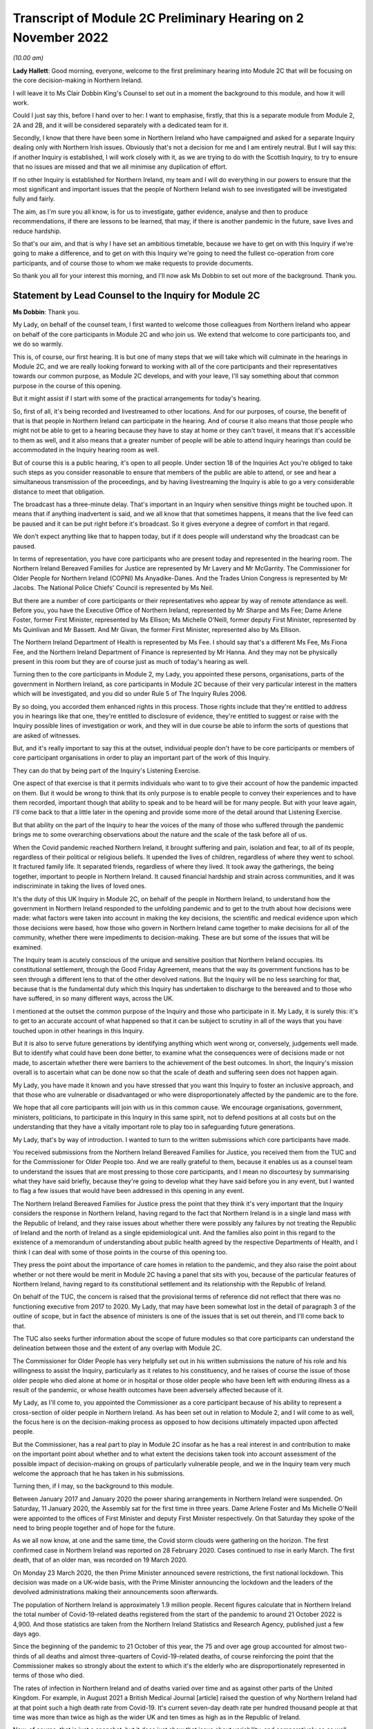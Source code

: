 Transcript of Module 2C Preliminary Hearing on 2 November 2022
==============================================================

*(10.00 am)*

**Lady Hallett**: Good morning, everyone, welcome to the first preliminary hearing into Module 2C that will be focusing on the core decision-making in Northern Ireland.

I will leave it to Ms Clair Dobbin King's Counsel to set out in a moment the background to this module, and how it will work.

Could I just say this, before I hand over to her: I want to emphasise, firstly, that this is a separate module from Module 2, 2A and 2B, and it will be considered separately with a dedicated team for it.

Secondly, I know that there have been some in Northern Ireland who have campaigned and asked for a separate Inquiry dealing only with Northern Irish issues. Obviously that's not a decision for me and I am entirely neutral. But I will say this: if another Inquiry is established, I will work closely with it, as we are trying to do with the Scottish Inquiry, to try to ensure that no issues are missed and that we all minimise any duplication of effort.

If no other Inquiry is established for Northern Ireland, my team and I will do everything in our powers to ensure that the most significant and important issues that the people of Northern Ireland wish to see investigated will be investigated fully and fairly.

The aim, as I'm sure you all know, is for us to investigate, gather evidence, analyse and then to produce recommendations, if there are lessons to be learned, that may, if there is another pandemic in the future, save lives and reduce hardship.

So that's our aim, and that is why I have set an ambitious timetable, because we have to get on with this Inquiry if we're going to make a difference, and to get on with this Inquiry we're going to need the fullest co-operation from core participants, and of course those to whom we make requests to provide documents.

So thank you all for your interest this morning, and I'll now ask Ms Dobbin to set out more of the background. Thank you.

Statement by Lead Counsel to the Inquiry for Module 2C
------------------------------------------------------

**Ms Dobbin**: Thank you.

My Lady, on behalf of the counsel team, I first wanted to welcome those colleagues from Northern Ireland who appear on behalf of the core participants in Module 2C and who join us. We extend that welcome to core participants too, and we do so warmly.

This is, of course, our first hearing. It is but one of many steps that we will take which will culminate in the hearings in Module 2C, and we are really looking forward to working with all of the core participants and their representatives towards our common purpose, as Module 2C develops, and with your leave, I'll say something about that common purpose in the course of this opening.

But it might assist if I start with some of the practical arrangements for today's hearing.

So, first of all, it's being recorded and livestreamed to other locations. And for our purposes, of course, the benefit of that is that people in Northern Ireland can participate in the hearing. And of course it also means that those people who might not be able to get to a hearing because they have to stay at home or they can't travel, it means that it's accessible to them as well, and it also means that a greater number of people will be able to attend Inquiry hearings than could be accommodated in the Inquiry hearing room as well.

But of course this is a public hearing, it's open to all people. Under section 18 of the Inquiries Act you're obliged to take such steps as you consider reasonable to ensure that members of the public are able to attend, or see and hear a simultaneous transmission of the proceedings, and by having livestreaming the Inquiry is able to go a very considerable distance to meet that obligation.

The broadcast has a three-minute delay. That's important in an Inquiry when sensitive things might be touched upon. It means that if anything inadvertent is said, and we all know that that sometimes happens, it means that the live feed can be paused and it can be put right before it's broadcast. So it gives everyone a degree of comfort in that regard.

We don't expect anything like that to happen today, but if it does people will understand why the broadcast can be paused.

In terms of representation, you have core participants who are present today and represented in the hearing room. The Northern Ireland Bereaved Families for Justice are represented by Mr Lavery and Mr McGarrity. The Commissioner for Older People for Northern Ireland (COPNI) Ms Anyadike-Danes. And the Trades Union Congress is represented by Mr Jacobs. The National Police Chiefs' Council is represented by Ms Neil.

But there are a number of core participants or their representatives who appear by way of remote attendance as well. Before you, you have the Executive Office of Northern Ireland, represented by Mr Sharpe and Ms Fee; Dame Arlene Foster, former First Minister, represented by Ms Ellison; Ms Michelle O’Neill, former deputy First Minister, represented by Ms Quinlivan and Mr Bassett. And Mr Givan, the former First Minister, represented also by Ms Ellison.

The Northern Ireland Department of Health is represented by Ms Fee. I should say that's a different Ms Fee, Ms Fiona Fee, and the Northern Ireland Department of Finance is represented by Mr Hanna. And they may not be physically present in this room but they are of course just as much of today's hearing as well.

Turning then to the core participants in Module 2, my Lady, you appointed these persons, organisations, parts of the government in Northern Ireland, as core participants in Module 2C because of their very particular interest in the matters which will be investigated, and you did so under Rule 5 of The Inquiry Rules 2006.

By so doing, you accorded them enhanced rights in this process. Those rights include that they're entitled to address you in hearings like that one, they're entitled to disclosure of evidence, they're entitled to suggest or raise with the Inquiry possible lines of investigation or work, and they will in due course be able to inform the sorts of questions that are asked of witnesses.

But, and it's really important to say this at the outset, individual people don't have to be core participants or members of core participant organisations in order to play an important part of the work of this Inquiry.

They can do that by being part of the Inquiry's Listening Exercise.

One aspect of that exercise is that it permits individuals who want to to give their account of how the pandemic impacted on them. But it would be wrong to think that its only purpose is to enable people to convey their experiences and to have them recorded, important though that ability to speak and to be heard will be for many people. But with your leave again, I'll come back to that a little later in the opening and provide some more of the detail around that Listening Exercise.

But that ability on the part of the Inquiry to hear the voices of the many of those who suffered through the pandemic brings me to some overarching observations about the nature and the scale of the task before all of us.

When the Covid pandemic reached Northern Ireland, it brought suffering and pain, isolation and fear, to all of its people, regardless of their political or religious beliefs. It upended the lives of children, regardless of where they went to school. It fractured family life. It separated friends, regardless of where they lived. It took away the gatherings, the being together, important to people in Northern Ireland. It caused financial hardship and strain across communities, and it was indiscriminate in taking the lives of loved ones.

It's the duty of this UK Inquiry in Module 2C, on behalf of the people in Northern Ireland, to understand how the government in Northern Ireland responded to the unfolding pandemic and to get to the truth about how decisions were made: what factors were taken into account in making the key decisions, the scientific and medical evidence upon which those decisions were based, how those who govern in Northern Ireland came together to make decisions for all of the community, whether there were impediments to decision-making. These are but some of the issues that will be examined.

The Inquiry team is acutely conscious of the unique and sensitive position that Northern Ireland occupies. Its constitutional settlement, through the Good Friday Agreement, means that the way its government functions has to be seen through a different lens to that of the other devolved nations. But the Inquiry will be no less searching for that, because that is the fundamental duty which this Inquiry has undertaken to discharge to the bereaved and to those who have suffered, in so many different ways, across the UK.

I mentioned at the outset the common purpose of the Inquiry and those who participate in it. My Lady, it is surely this: it's to get to an accurate account of what happened so that it can be subject to scrutiny in all of the ways that you have touched upon in other hearings in this Inquiry.

But it is also to serve future generations by identifying anything which went wrong or, conversely, judgements well made. But to identify what could have been done better, to examine what the consequences were of decisions made or not made, to ascertain whether there were barriers to the achievement of the best outcomes. In short, the Inquiry's mission overall is to ascertain what can be done now so that the scale of death and suffering seen does not happen again.

My Lady, you have made it known and you have stressed that you want this Inquiry to foster an inclusive approach, and that those who are vulnerable or disadvantaged or who were disproportionately affected by the pandemic are to the fore.

We hope that all core participants will join with us in this common cause. We encourage organisations, government, ministers, politicians, to participate in this Inquiry in this same spirit, not to defend positions at all costs but on the understanding that they have a vitally important role to play too in safeguarding future generations.

My Lady, that's by way of introduction. I wanted to turn to the written submissions which core participants have made.

You received submissions from the Northern Ireland Bereaved Families for Justice, you received them from the TUC and for the Commissioner for Older People too. And we are really grateful to them, because it enables us as a counsel team to understand the issues that are most pressing to those core participants, and I mean no discourtesy by summarising what they have said briefly, because they're going to develop what they have said before you in any event, but I wanted to flag a few issues that would have been addressed in this opening in any event.

The Northern Ireland Bereaved Families for Justice press the point that they think it's very important that the Inquiry considers the response in Northern Ireland, having regard to the fact that Northern Ireland is in a single land mass with the Republic of Ireland, and they raise issues about whether there were possibly any failures by not treating the Republic of Ireland and the north of Ireland as a single epidemiological unit. And the families also point in this regard to the existence of a memorandum of understanding about public health agreed by the respective Departments of Health, and I think I can deal with some of those points in the course of this opening too.

They press the point about the importance of care homes in relation to the pandemic, and they also raise the point about whether or not there would be merit in Module 2C having a panel that sits with you, because of the particular features of Northern Ireland, having regard to its constitutional settlement and its relationship with the Republic of Ireland.

On behalf of the TUC, the concern is raised that the provisional terms of reference did not reflect that there was no functioning executive from 2017 to 2020. My Lady, that may have been somewhat lost in the detail of paragraph 3 of the outline of scope, but in fact the absence of ministers is one of the issues that is set out therein, and I'll come back to that.

The TUC also seeks further information about the scope of future modules so that core participants can understand the delineation between those and the extent of any overlap with Module 2C.

The Commissioner for Older People has very helpfully set out in his written submissions the nature of his role and his willingness to assist the Inquiry, particularly as it relates to his constituency, and he raises of course the issue of those older people who died alone at home or in hospital or those older people who have been left with enduring illness as a result of the pandemic, or whose health outcomes have been adversely affected because of it.

My Lady, as I'll come to, you appointed the Commissioner as a core participant because of his ability to represent a cross-section of older people in Northern Ireland. As has been set out in relation to Module 2, and I will come to as well, the focus here is on the decision-making process as opposed to how decisions ultimately impacted upon affected people.

But the Commissioner, has a real part to play in Module 2C insofar as he has a real interest in and contribution to make on the important point about whether and to what extent the decisions taken took into account assessment of the possible impact of decision-making on groups of particularly vulnerable people, and we in the Inquiry team very much welcome the approach that he has taken in his submissions.

Turning then, if I may, so the background to this module.

Between January 2017 and January 2020 the power sharing arrangements in Northern Ireland were suspended. On Saturday, 11 January 2020, the Assembly sat for the first time in three years. Dame Arlene Foster and Ms Michelle O'Neill were appointed to the offices of First Minister and deputy First Minister respectively. On that Saturday they spoke of the need to bring people together and of hope for the future.

As we all now know, at one and the same time, the Covid storm clouds were gathering on the horizon. The first confirmed case in Northern Ireland was reported on 28 February 2020. Cases continued to rise in early March. The first death, that of an older man, was recorded on 19 March 2020.

On Monday 23 March 2020, the then Prime Minister announced severe restrictions, the first national lockdown. This decision was made on a UK-wide basis, with the Prime Minister announcing the lockdown and the leaders of the devolved administrations making their announcements soon afterwards.

The population of Northern Ireland is approximately 1.9 million people. Recent figures calculate that in Northern Ireland the total number of Covid-19-related deaths registered from the start of the pandemic to around 21 October 2022 is 4,900. And those statistics are taken from the Northern Ireland Statistics and Research Agency, published just a few days ago.

Since the beginning of the pandemic to 21 October of this year, the 75 and over age group accounted for almost two-thirds of all deaths and almost three-quarters of Covid-19-related deaths, of course reinforcing the point that the Commissioner makes so strongly about the extent to which it's the elderly who are disproportionately represented in terms of those who died.

The rates of infection in Northern Ireland and of deaths varied over time and as against other parts of the United Kingdom. For example, in August 2021 a British Medical Journal [article] raised the question of why Northern Ireland had at that point such a high death rate from Covid-19. It's current seven-day death rate per hundred thousand people at that time was more than twice as high as the wider UK and ten times as high as in the Republic of Ireland.

Now, of course, that is just a snapshot, but it does just show that issue about variability, and comparatively so as well. But, my Lady, each death, each case of serious illness will have devastated those affected. And for those who lost a loved one, as we all now know, that loss will be or will have been compounded by the absence of family and friends, the comfort that all of us expect to have in those times of bereavement.

The impact of the pandemic was surely felt by almost every person in Northern Ireland, but some more than others. It's well understood that the pandemic placed health and social care services and systems under the most enormous pressure. Frontline staff of those services and those offering other vital services like transport or supermarket work exposed themselves to daily risk. Swathes of the economy were affected and impacted. Individuals lost employment, their business or job security.

But for many other people, my Lady, the cost was a hidden one. It meant living in housing that was poor, or unsuitable, or overcrowded. For some, there was no escape from violence or abuse at home. There was no or little respite for those families who cared for other family members within their home, or for those families with children with particular needs.

For other people, there was a cost to their mental health. For other people, illnesses have gone undiagnosed or untreated, and those delays cannot now be undone, or could not be undone.

There are other issues as to the impact on those with existing health conditions or those children whose education was interrupted for such a long time and whether that will impact on their potential into adulthood. And a further related issue which is pressing in Northern Ireland is the impact that the pandemic had on its fragile health system.

But coming back to Module 2C, my Lady, what this human cost points to is the need for rigorous investigation of the decision-making process at the outset. In Module 2C that investigative gaze is necessarily on how the most senior levels of government reacted to the pandemic and the decisions which they made, but particularly in respect of non-pharmaceutical interventions.

I'm sure that those interventions are imprinted on all of us, but of course they included those things like the lockdowns, the local restrictions, the working from home, the social distancing.

What will be investigated in Module 2C are those matters that fall within the Inquiry's terms of reference and the provisional outline of scope document for Module 2C.

There may be those people in Northern Ireland who are unaware that there was a consultation process that informed both of these. As has been set out in the Module 1 hearing, after you were appointed and draft terms of reference had been formulated, you wrote an open letter to the public in which you announced that there would be a public consultation process on the draft terms of reference. And that was specifically so that you could take into account those issues which were pressing and of concern to the public.

You consulted widely across all four nations, and in March 2022 you visited Northern Ireland and you spoke to bereaved families there. And again, that was so that you could understand the issues in Northern Ireland which were most pressing and important to them.

In all, that process generated over 20,000 responses across the United Kingdom. A comprehensive independent report was produced which encapsulated the views expressed and the key themes that were produced as well. That, in turn, led you to revise the terms of reference in important ways, and those revisions were accepted by the then Prime Minister.

The Inquiry was formally opened on 21 July 2022, and it was at that point that you announced that it would proceed on a modular basis which would be announced and opened in sequence.

Module 2C is, as you say, quite separate to Module 2, but it is also integral to it as well. The provisional outline of scope for Module 2 was published on 31 August of this year, and it's going to examine the core political and administrative governance and decision-making in the United Kingdom concerning high level response to the pandemic from January 2020, and it's going to pay particular scrutiny to the decisions that were taken by the Prime Minister and the Cabinet, as advised by the civil service, senior political, scientific and medical advisers and Cabinet subcommittees.

So Module 2C is the analogue to that in Northern Ireland, and, as I've already said, it will focus on the decision-making by the government, including the First Minister, the deputy First Minister, and other ministers during this period.

To that end, Module 2C was also opened on 31 August, alongside the counterpart modules in Wales and Scotland as well, and its provisional scope was published on the same day.

So, like all of those parts of the Inquiry which fall under the umbrella of Module 2, it will be intensely focused on the decision-making by the government in response to the pandemic, so between the early stages of the pandemic in January 2020 until the Covid restrictions were lifted in March 2022.

Its outline of scope is necessarily provisional, because Module 2C must, like its counterparts, be agile and capable of responding as the issues are revealed in terms of disclosure and evidence.

It's inevitable that this will include consideration of the consequences of not having power sharing arrangements right up until the emergence of Covid and the response that that absence had on the response to the pandemic.

It seems to us, my Lady, that there are a series of really practical questions that that gives rise to. But standing back from that, the main question appears to be what impact it had on those who picked up the reins of power in January 2020 and who were not just beginning to run government again in Northern Ireland and all that that entails, but who were thrust headlong into dealing with a rapidly unfolding pandemic.

What was the legacy of the absence of power sharing arrangements on the institutions of government, on civil servants, on the health service? How did that shape the response by the government to the pandemic?

That means, naturally, that there's going to be a focus on those politicians who held the highest offices in this module: the First Minister and the deputy First Minister. We do understand their relationship with the Executive Committee and the role of the Executive Committee in decision-making in Northern Ireland.

But the First Minister and the deputy First Minister do have a distinct position in the constitutional arrangements in Northern Ireland, and it was for that reason that you appointed them core participants in their own right. And between them they should be able to speak to the decisions that were made in the Executive in terms of those key decisions that will be subject to scrutiny.

But again, my Lady, standing back and pulling the lens out, as it were, I anticipate that what you may also want to scrutinise, given the unique power sharing arrangements in Northern Ireland, is whether and to what extent politicians pulled together for the good of all people and to what effect.

Like all of the devolved nations, Module 2C will also seek to understand the relationship between the government in Northern Ireland and the United Kingdom Government as well in that decision-making process, whether and how that relationship impacted upon the decisions which the government in Northern Ireland made. And that will include examination of the information, the advice, the expertise provided by the UK Government and other relevant international and national bodies as well. But I suppose, in summary: what was the nature of the relationship, the dialogue, the communication, between the United Kingdom Government and the devolved nations? And did that relationship work in Northern Ireland so as to produce the best outcomes for people?

Northern Ireland is quite distinct from Scotland and Wales in terms of its history, its geography, its constitutional arrangements. It shares a border, of course, with the Republic of Ireland and that adds a different dimension again, as compared to the other devolved nations. As set out in the provisional scope document, the Inquiry will also consider the extent to which decisions were informed by the response of the government in the Republic of Ireland as well.

But I thought it would help at least if I said or indicated that we are aware of the matters that the bereaved families have raised as well about the issue of Northern Ireland being an epidemiological unit with the Republic of Ireland, and we're aware of the memorandum of understanding as well, and we have sought to ask relevant bodies about that in the Rule 9s as well.

A good example of that, for example, is the public health authority in Northern Ireland. We have asked that body a series of questions about their interactions with counterparts in the Republic of Ireland or about co-operation in the Republic of Ireland. So we are aware of that.

Just turning to the really significant decisions that the investigation will focus on, Module 2C will consider the timeliness of the interventions, whether there were viable alternatives, whether different decisions might have produced different outcomes.

We hope to investigate what the driving forces of the decision-making were. Put another way, were there overarching principles which informed how government approached the decisions it had to make or which guided decision-making? Did politicians have consistent objectives that they sought to meet when they were making decisions? Did they have ethical frameworks within which they ought to make those decisions as well? Those are all the sorts of things we hope will be encompassed in the investigation.

Also, to what extent was it possible to reliably foresee or measure the consequences of the decisions that were taken? Not just in terms of the spread of the pandemic as well but all of the other ways that they affected society as well. Were there steps that could have been taken to mitigate those other potential consequences?

Of course, implicit in all of those questions is understanding the extent to which there was assessment of the impact that the decisions would have on existing inequalities.

Being clinically vulnerable is one potential area of inequality, and perhaps it's the one that comes most to mind when we consider Covid, but we know that there are many other people who have been disproportionately affected, and we've touched on some of those already: the people on frontline services, the disabled, the elderly, children, those with chronic health needs, and members of ethnic minority communities. In common with the other Modules 2 and 2A and 2B, we will also seek to ascertain the extent to which the different groups of people who stood to suffer particular disadvantage because of the pandemic were identified as part of the decision-making process, and the degree to which this was factored into that important decision-making.

And of course, as I've already said, that's the very reason why you have appointed representative bodies as core participants in Module 2C, but we will also be seeking witness statements and evidence from other statutory bodies who have important roles in relation to people with protected characteristics, and I will return to that.

My Lady, the four nations were not in lock-step with each other in terms of the measures which they took to tackle the pandemic, and that's not to suggest that they should have been, but there are issues about why there was divergence, whether the taking of divergent approaches mattered, and again, whether or not that impacted on the overall effectiveness of the response to the pandemic.

It's also clear that the pandemic put those experts -- and by this we broadly mean those with scientific, statistical and medical expertise -- under great pressure to produce data and advice at pace and to make that comprehensible to civil servants, advisers and politicians who would go on to use it to inform their decision-making. And again in Module 2C we wish to investigate that further and understand the extent to which those charged with the high-level decision-making were able to assimilate and understand the science of responding to the pandemic as well.

Module 2C will also consider the wider issues around health messaging. Were there issues particular to Northern Ireland that the health communications needed to tackle? Were the communications as effective as they could have been? Were there any factors which impacted upon public confidence in the steps the government was asking the public to take in response to the pandemic?

My Lady, these are some of the provisional matters which Module 2C anticipates will be investigated and that we have begun the process of sending Rule 9 letters out in respect of.

My Lady, in terms of the future course of the Inquiry, one of the issues which has been raised is how the Inquiry will develop and what part Northern Ireland will play as the Inquiry does develop. In Module 2, because the focus is on those crucial, very high-level decisions, it was clear that the devolved nations need to have these sub-modules, but the ambit of later modules and how the interests of the devolved nations will be represented in those as the Inquiry progresses is a matter which is under consideration.

You indicated in July 2022 that one further module would be Module 3, and that that would examine the impact of Covid on healthcare systems generally and on patients, hospital and other healthcare workers and staff. More detail was set out about that on Monday in the hearing in Module 2. I wasn't going to repeat everything that was said about that on Monday, but I think it's important to say that Module 3 will include consideration of the impact of the pandemic on healthcare systems in England, Wales, Scotland and Northern Ireland, and that this will include issues such as the capacity of healthcare systems to respond to the pandemic and how they evolved, healthcare-related inequalities, core decision-making within the healthcare systems. And other matters that you have directed will be inquired into include staffing levels, critical care capacity, palliative care, the issue about Do Not Attempt Cardiopulmonary Resuscitation instructions, those really important issues that arise in connection to healthcare. I thought it was important to say something about that and to indicate the level of detail with which those issues will be considered.

As regards later modules, you have indicated broadly that they will cover both system issues and impact issues across the United Kingdom, and that this will include issues like: vaccines, therapeutics and antiviral treatment across the UK; the care sector; government procurement and PPE; testing and tracing; government business and financial responses across the UK, and impact on business sectors; health inequalities and the impact of Covid-19; education and children and young people; the impact on public services and public sectors; and issues like hospitality, retail, sport and culture.

My Lady, it may be that different modules take different approaches dependent on their subject matters, because there is an inherent flexibility to the modular system. But the Inquiry would wish to make clear that those issues significant to Northern Ireland will be considered with rigour as the Inquiry develops.

May I say a brief word about the Rule 9 requests that we have made.

The Inquiry started its work on 21 July and, like all public inquiries, a very good deal went on to get the Inquiry set up and instituted, and that included getting Module 2C started.

The work has included the sending of the initial really important Rule 9 letters to organisations who are significant because the disclosure that we seek from them will be fundamental to our work, and it's likely that the disclosure we get from them will inform the further Rule 9 disclosure requests that we make.

Those initial requests have been sent to the Northern Ireland Executive, the Department for Health, the Northern Ireland Office and the Public Health Agency.

That process of issuing Rule 9 letters is ongoing and iterative. It's expected that within the next few weeks those requests will also be sent out to the government departments in Northern Ireland, the Office of Northern Ireland's Chief Medical Officer, statutory bodies responsible for safeguarding and promoting the rights and interests of vulnerable people as well.

I just wanted to say, though, that the Rule 9 letter to the Executive Office is of obvious import. It's a critical one. Aside that it seeks a corporate statement about the processes by which decisions were made by the government in Northern Ireland, it also seeks extensive disclosure. And the type of disclosure sought, and I emphasise this is just to indicate some of the things that have been sought, is extensive.

So what we've asked for are things like the key policy and guidance documents, position papers, policy advice, any framework agreements which were entered into that relate to the issues that have been asked about, a chronological list of key meetings, so meetings at which significant decisions were made or discussed. For those sorts of meetings, the agendas, submissions to ministers, briefing notes, pre-reading, actions, action trackers.

That's just, again, a snapshot but it's important to, I think, make clear the detailed sort of material that we are seeking from the Executive Office. Because what we ultimately want to get is the record of how the key decisions were made and what underpinned the decisions. So we expect to receive a record of the discussions which led to the decisions and, as I've said, the underlying material. And we hope that once we have that that will obviously -- and the disclosure from the other key organisations -- that will be the spine of our disclosure and provide us with that ability then to go to other people, other organisations, on the basis of what we know to ask for that more detailed disclosure or that ability to ask very specific things of people that we know that they must know about.

A team of solicitors, barristers and paralegals is ready and waiting to review the material that we receive for relevance.

An issue that has been raised over the course of the past couple of days, and indeed in relation to Module 1, and you gave a ruling about it, is the disclosure of Rule 9 requests. The submission which has been made to you by the Inquiry teams is that the disclosure of Rule 9 requests is not required by the Rules, nor established by past practice, and that given that almost all of the Rule 9 requests will be superseded by and built upon further iterative requests from the Inquiry, disclosure of the Rule 9 requests would of itself not serve any particular purpose, because they would be bound to be built upon in any event. And of course core participants will get to see the relevant material which that generates as well.

But what you indicated in the ruling in Module 1, and it was referred to in the hearing in Module 2, is that the Inquiry is also undertaking to provide an update as well, I think it's a monthly update, as to disclosure and where it has reached in each of the sub-modules as well.

Turning then to disclosure to core participants.

My Lady, public inquiries, like other investigative bodies, are a bit like funnels. That's the analogy that's often drawn. By their Rule 9 requests they seek a variety of material which is likely to be relevant or may be relevant, and upon inspection it may not be or it may lead the Inquiry down a different investigative route to a more relevant document or piece of evidence.

The point is that by a process of assessment for relevance, the Inquiry is able to refine that which it ultimately provides to core participants.

In an Inquiry like this, there is an obvious need for balance. The number of potentially relevant documents held by core participants or organisations across the UK is vast. Reference was made on Monday to that maximum public law that too much disclosure can be as damaging as too little, and I was reminded of something that Lord Justice Singh, who has given lots of important judgments on disclosure, said in the well known case of Hoareau, he warned against parties off-loading -- those are his words, not mine -- a "huge amount" of disclosure on another party and asking them "to find the 'needle in the haystack'". And what he emphasised was the importance of parties assisting the court in order to get to the key issues.

Lord Justice Singh's concern can apply equally to public inquiries. Too much disclosure can be derailing. It can obscure that which is really important. And as contemplated by Lord Justice Singh, critical documents are much harder to find in a morass of marginally relevant or irrelevant documents.

So in Module 2C we will strive to get that balance right by our iterative process, not by making requests of core participants which amount in reality to just asking them for everything or almost everything or which excuse them from exercising critical judgement or assessment as to what's been asked for.

We've started by asking for the materials relevant to the making of key decisions but we will fan out from there and we will make further iterative requests from disclosure, and that will build upon what has already been received and it will go to the issues that the Inquiry considers of particular relevance.

But it's really important to say that those persons and organisations who have been asked for disclosure can really play a part in that, and we have reiterated the point to them that we do expect them to engage in the process in the spirit of co-operation.

We have indicated that organisations should be candid where questions have been asked of them intended to elicit information about difficulties which they encountered or where systems didn't work as effectively as they might have done in response to the pandemic. And material providers have been asked and will be asked to bear that in mind in terms of their approach to requests for information and disclosure, and to work with us to ensure that the Inquiry has access to all materials of relevance and not just those that we have asked for.

We're really grateful for the positive engagement and the willingness to assist that has thus far been pledged, but we do, on behalf of the Inquiry, need to make it quite clear that the Inquiry will be robust in its approach to disclosure requests and it does expect full co-operation from all those who hold relevant material.

My Lady, you also ultimately have the power to compel disclosure as well under section 21 of the Inquiries Act. We haven't asked you to exercise that power yet, but we won't hesitate to do so if we think that there is any holder of relevant materials who needs to be compelled.

So these are some of the steps that will be taken in relation to disclosure: first, as has been indicated by the Inquiry, disclosure updates will be provided so as to report on progress which has been made in obtaining relevant documents. Every core participant will receive the same documents in their module.

We will provide all documents that the Inquiry has received, subject to three things: first, a relevance review so that only relevant documents are provided; a de-duplication exercise; and then redactions, but in accordance with the redactions protocol. For example, that most obviously applies where, for example, there's personal information about people or by the making of any restriction order by you, my Lady.

Disclosure will take place in substantial tranches, it's not going to be piecemeal, and the system that will be used for its management is Relativity.

My Lady, I said that I would return to the Listening Exercise. I hope that's a convenient point to do so.

It's the process by which the experiences of bereaved families and others who have suffered because of the pandemic can be provided to the Inquiry and listened to or read, then analysed and summarised and provided to the Inquiry teams and to core participants for use in public hearings.

As has already been stated in respect of Module 2, this isn't analysis or summary of statistics or data, but rather of experience. By this means, the Inquiry will be able to hear the voices of the people of the UK and to reflect upon their experiences, but also to incorporate -- and this is important -- those accounts into its work. So the summaries of the accounts given by people and the accompanying analysis of those accounts will be fed into the public hearings as written evidence.

The Listening Exercise gives opportunity to contribute to the work of the Inquiry but in a way that requires no formality nor any need to attend a hearing, and it's open to all of those people whose lives have been affected across the spectrum of human experience. And of course no one person's experience or loss will be the same as another's, and the Listening Exercise enables this Inquiry to capture that full breadth of human experience across the United Kingdom, but including from those people who would never otherwise come forward or whose voices would never be heard in the setting of a formal public inquiry. It allows people to come forward and say what happened to them in circumstances where they otherwise might not. And we really hope that people in Northern Ireland will contribute to the work of the Listening Exercise.

So it will support the Inquiry's legal process, but -- people need not be worried -- it's not a legal process in and of itself, and the experiences which people share will not be filed in the hearings by way of direct evidence or as individual testimony. Their accounts will be anonymised.

The plans for the Listening Exercise have been set out in a note from the Solicitor to the Inquiry which is available on the Inquiry website, but, as was set out in the hearing in Module 2, piloting of different approaches to the Listening Exercise is going to start shortly. Obviously the piloting is important because the architecture of the Listening Exercise has to be just right.

In November there's going to be a pilot of an online platform whereby people will be invited to share their experiences via the Listening Exercise website. And then later, in the winter and into the spring, a pilot in-person and online process will start with group sessions, and over time those trials will increase in scales until the Listening Exercise is running at full capacity next year.

My Lady, may I touch upon the issue of expert witnesses.

The Inquiry has provisionally identified a number of specialist areas in relation to which lay and expert witnesses may give evidence in Module 2, and in broad terms the specialist areas that Module 2 has identified may include the following: public policy and governance, systems for measuring and the estimation of infections and deaths and the registration of deaths, statistical methods in infectious disease epidemiology and the modelling, government and public communications, and behavioural science. That's just a summary.

We on behalf of Module 2C will consider whether issues relevant to Northern Ireland could be captured by the same experts, but will also consider any areas of specialism that it might have specific Northern Irish expertise on for Module 2C. And I think as has already been said, in the event that experts are instructed, for example, letters of instruction setting out the parameters of their work and the questions that they will be asked will be prepared. The questions that experts are asked to address will be made available to core participants in advance of any report being finalised, and core participants will be provided with an opportunity to provide observations on them.

My Lady, again with your leave, I just wanted to end this opening on the issue of commemoration.

Because the scale of the loss which this Inquiry will consider is unprecedented, so too must it find different ways to acknowledge those who died. One of the purposes of commemoration is to remind core participants and the Inquiry of the people who are at the centre of its work, to bring them to mind, to remind everyone that behind all of the legal processes, the issues, the forensic points, there are people who were loved and who are missed, and who sight must not be lost of.

In this Inquiry, the scale of loss is so great and the experience of loss through Covid so wide, so proximate to all, that on behalf of the Inquiry team we wanted to reiterate that this loss of sight will not happen. Consideration of those who died, of the loss suffered by those who continue to live, will naturally permeate all aspects of the Inquiry's work, and of Module 2C's work.

The Inquiry is considering other ways to remember and to reflect upon those people who died. My Lady, I know that consideration is being given to perhaps a physical installation at a hearing centre which could be a static or mobile artwork or something more organic that grows over time, such as a book of commemoration or a video wall, and that you're also looking at how the Inquiry website can be used for commemoration.

But I know, and that you will want this to be emphasised, that you want the Inquiry to work with those representatives of those most affected to develop a fitting commemoration and that the Inquiry will notify effective groups of its developing thinking and involve them as appropriate in the coming weeks.

My Lady, just then in terms of future hearings.

It's anticipated that there will be a further preliminary hearing for Module 2C in the early part of 2023. The Module 2 hearing will take place in and around summer 2023, but the public hearing in Module 2C will take place in Northern Ireland in early 2024, and I think the provisional marking for it is about three weeks, and this will be kept under review. So I think it's important to say that there's a slightly different timetable then for Module 2C.

My Lady, those are the opening submissions on behalf of Module 2C. Is there anything that I can assist you with?

**Lady Hallett**: Not at this stage, thank you very much indeed, Ms Dobbin, it's been extremely helpful.

We shall take a break now and I will return at 11.15. Thank you.

*(11.00 am)*

*(A short break)*

*(11.15 am)*

Submissions on Behalf of Northern Ireland Covid-19 Bereaved Families for Justice by Mr Lavery
---------------------------------------------------------------------------------------------

**Lady Hallett**: Mr Lavery.

**Mr Lavery**: Good morning, my Lady.

**Lady Hallett**: Good morning, Mr Lavery.

**Mr Lavery**: As your Ladyship knows, at this stage the people I represent are the Northern Ireland Covid-19 Bereaved Families for Justice, and I have outlined before, but for the purposes of this, I'm just going to say very briefly who these people are.

First of all, they're a formidable group of people, headed by Martina Ferguson, who is here, and she is over at the Inquiry today, my Lady, and Brenda Doherty. And they're represented by myself and Conan Fegan, Malachy McGowan, and the team from PA Duffy, who are over here today as well, and represented that group at the Module 1 and Module 2 on which I've already addressed your Ladyship.

This is the first module dealing specifically with Northern Ireland but, as I said to your Ladyship in Module 1, we and the people I represent first met you at a Listening Exercise in the Europa Hotel in Belfast in March, and indicated to you at that previous preliminary hearing how much everybody was struck by the humanity you showed at that event and how moved you were, and everybody, by the accounts given, the personal accounts given of everybody there. It was a group of about 15 or 20 people. And how deeply impacted those people were by the -- not just the effect of the bereavement, but the impact that the restrictions had on their last moments with their loved ones, and saying goodbye to their loved ones, and those end of life decisions that they were forced to make in the most difficult and extreme circumstances, without any advice and with very little support.

I say that by way of opening, and we have addressed in the previous modules the issue of the Listening Exercise and how that might evolve and the process that the Inquiry is putting in place to deal with that, and what I wanted to share as well was, at that event in the Europa, how you shared with us the impact that hearing accounts like that had on you at that event and in previous inquiries in which you had been involved, deep personal impact.

I'm not going to go over how the Listening Exercise is to be carried out, but there is room, we think, still for a -- because of the scale of this module and the amount of people involved, that the Inquiry would at least keep under consideration some form of pen portrait exercise when the Inquiry sits in Northern Ireland, for instance, or at some stage. That would be very important to the people that I represent.

We welcome the other core participants that are here today as well, my Lady. The TUC are making an important contribution, have done in the other modules. And of course today we have the Commissioner for Older People of Northern Ireland.

We agree that it wouldn't be possible to set out -- it wouldn't be practically possible to set out in any detail all of the issues that will be addressed in the course of the Inquiry. And as Ms Dobbin said in her address to your Ladyship earlier on today, she did carefully and accurately summarise the thrust of our submissions about what should and might be -- should be the focus of Module 2C. We are encouraged. It's a mark, I think, of the role that the core participants can and will play that our submissions so far have been listened to and the response from Ms Dobbin today to those submissions is very much to be welcomed.

For instance, when she says that the focus -- that there will be a focus on those who held the highest offices in Northern Ireland, that the role of the central government she addressed your Ladyship upon earlier, and how does that fit between Module 2 and Module 2C, that central government's awareness of the unique situation of Northern Ireland, what kind of contingency there was for that, and what the response was.

I have addressed your Ladyship on the uniqueness of the situation in Northern Ireland, and Ms Dobbin referred in particular this morning to the -- which I know has been addressed by the TUC in their submissions -- the three-year hiatus up until January of 2020. But unfortunately what is an ongoing feature of Northern Ireland has been periods when there has been no Assembly, or no functioning Assembly, or the mandatory coalition arrangement that is government devolved in Northern Ireland under the Good Friday Agreement. It's uncontroversial to say at this stage, my Lady, during another period of no Assembly and no government, that there is a state of dysfunction in devolved government in Northern Ireland which central government ought to be aware of, as I say, ought to make contingency for, and be able to respond to.

I mention that when I say that our submissions are and have been addressed. I also say, my Lady, it's very important that we're here and that we make contact with the Inquiry team on a personal basis, and we want to offer our support and collaboration with the team, and so I'm highlighting these as features where we have raised issues and that they appear to have been addressed and considered by the team.

For instance again, and Ms Dobbin referred to this earlier, that the Rule 9 requests would be targeted at the issue of co-operation with the Republic of Ireland dealing with those matters that we dealt with in our written submissions.

Just touching on those submissions, my Lady, and I mentioned the unique features of Northern Ireland. Of course there's the dysfunctional devolved government, but two other prominent features are that we don't have an NHS as such, we have a universal healthcare arrangement where health is dealt with together with social care by the same bodies -- there are five separate bodies dealing with this -- and how they joined up, how their thinking was joined up, if it was at all. And of course the Inquiry will want to look at how far those senior politicians and decisions they made filtered all the way down to decisions that were made on the ground.

So that's the unique feature. But of course the island of Ireland as a single -- it's a word I struggle with, my Lady, your Ladyship referred to it -- juridical -- on Monday -- epidemiological unit.

Of course, that goes without saying when you think about it, but such is the nature and history, which again Ms Dobbin referred to, about Northern Ireland that it is sometimes forgotten.

The island of Ireland -- there is a reference to border controls and the extent to which decisions were informed by the response of the Government of the Republic of Ireland, and Ms Dobbin has indicated today that -- how that will be fleshed out and looked at, and that is to be welcomed.

So there's the epidemiological unit and then there's the memorandum of understanding that existed between Northern Ireland and the Republic of Ireland Health ministers.

It came as a surprise to us when we were looking at this, my Lady, that for the last 24 years there has been a single all-island institute for public health for the Republic of Ireland and Northern Ireland, which was set up under the Good Friday Agreement and is directly accountable to the Chief Medical Officers in Belfast and Dublin. This was looked at by SAGE in its report of 12 May 2020, and when they were looking at managing the risk of exporting and importing cases from countries with high risks of transmission, they identified a serious loophole where they said it will be perfectly possible for someone to fly from somewhere where the level of infection is extremely high, such as New York to Dublin, and then change planes to travel to London. For this and for other reasons related to the extent of movement across the Irish border, it makes much more sense either to treat the two main islands of Britain and Ireland as separate entities for human health purposes, as is already the case for animal health, or for the UK and Republic of Ireland to agree a common approach.

Again, I mentioned that, in Module 2, what connection was there between the governments in Dublin and London, and what impact the common travel area has on dealing with matters relating to the pandemic.

And that there were three issues identified by Dr Scally, who is Honorary Professor of Public Health at University of Bristol and president of the Epidemiology and Public Health section of the Royal Society of Medicine, and he said that there are three outstanding issues that require an urgent all-Ireland response. One was the investigation of the relatively high incidence of cases of coronavirus in the border counties of the south. And the second is the difficult issue of putting airport restrictions. The third is the nonsensical difference between the recommendation, under some circumstances, of 14 days' isolation in the south and seven days in the north. And he wrote further in February 2021 again identifying:

"... two missing components of successful zero Covid strategy in Ireland ... firstly, mandatory hotel quarantining for travellers arriving on the island and secondly, effective north-south co-operation."

Just to quote him briefly, my Lady, if I may:

"You cannot have this situation, which we know doesn't work, of voluntary self-isolation combined with a lack of co-operation north and south ... Government ministers in Dublin insist that it is impossible to cooperate with the North because of the DUP and we can't have an all-island strategy. In reality, it's a failure of the body politic, both north and south.

"Meanwhile, we have now far exceeded the number of deaths from 'the Troubles'. Don't tell me it's impossible for the administrations north and south to co-operate on this; that is stupid."

These difficulties again were highlighted by a study entitled "Obstacles to Public Health That Even Pandemics Cannot Overcome: The Politics of COVID-19 on the Island of Ireland". Again, just to quote briefly from that study:

"Public health narratives that frame the island of Ireland as a [single epidemiological unit] or for Covid-19 are seen to push NI one step closer to a united Ireland, and coming on foot of the Brexit trade deal between the UK and the EU, unionist concerns are at an all-time high. Ultimately, Brexit has further 'politicised and toxified the British-Irish political landscape' so much so that public health responses are automatically viewed as constitutional threats."

And they go on to say:

"... however, this study has demonstrated substantial public health policy alignment brought about through ongoing dialogue and cooperation between the health administrations in each jurisdiction. While this is cause for optimism, the outbreak of Covid-19 on the island of Ireland is a reminder that there are political obstacles to public health that even pandemics cannot overcome."

The idea that political decisions were made in Northern Ireland against the background of binary constitutional issues -- should we follow Dublin or London in the way that we approach a pandemic? -- and how much that featured is something that's important to look at in the Northern Irish context.

Then, my Lady, the second issue under this is this memorandum of understanding that was arrived at between Northern Ireland and the Republic of Ireland Health ministers, and this was formulated on 7 April 2020 where the memorandum of understanding committed the NI Executive and the Republic of Ireland Government to "coordination and cooperation" in response to Covid-19, with the active involvement of health administrations to protect as paramount "the lives and welfare of everyone on the island ... and no effort will be spared in that regard".

Again, Dr Scally commented on this and described it as a meaningless document:

"The language remains great and the sentiment is excellent, but I don't think anyone could point to anything that it has influenced for the better. There is no use in having this wonderful tool is no one is prepared to pick it up and use it."

And the failure to put that to proper use we say were choices or failures of political and administrative decision-makers, and which clearly had a deleterious impact upon the way the pandemic was managed.

Ms Dobbin has mentioned the issue of care homes, which we raised, and that that will be a central issue to be looked at. 30% of all deaths in Northern Ireland from the pandemic occurred in care homes.

The issue of Rule 9 requests, my Lady, has been dealt with, and we addressed you in previous submissions relating to that. I'm not going to dilate on that any further nor on the issue of disclosure to core participants.

We have suggested that there might be a role for expert panels as happened in at least two other Inquiries in Northern Ireland, the Inquiry into Urology Services, and the Neurology Inquiry in Northern Ireland, that is --

**Lady Hallett**: Sorry to interrupt, Mr Lavery. By that you mean expert panel advisers or panelists to sit with me as decision-makers?

**Mr Lavery**: Well, panel expert -- this is something that has -- it can be looked at either way. I mean, we have an open mind about this as well. But it's something -- first of all, panel members, and the identity of those, and whether or not there is going to be panel members for Northern Ireland, and whether they're going to be bespoke, with a particular knowledge of and interest in the issues that we're looking at and Republic of Ireland issues. But I'm certainly not suggesting that your role, my Lady, should be usurped in some way by a panel of experts, a panel working with your Ladyship in that regard, and who can advise and look at material --

**Lady Hallett**: I was only asking --

**Mr Lavery**: -- (overspeaking) -- not just on an individual basis.

**Lady Hallett**: Sorry to interrupt you. I was only asking because, as you know, to have decision-making panel members is a matter for the Prime Minister, not for me.

**Mr Lavery**: Yes.

**Lady Hallett**: But I certainly have been looking at, and as Ms Dobbin outlined, the idea of having panels of experts to advise the Inquiry is something I think is well worth exploring.

**Mr Lavery**: Yes.

**Lady Hallett**: So maybe we're saying the same thing.

**Mr Lavery**: It may well be, my Lady. But again, and I hope this will be an ongoing feature of the collaboration in this Inquiry, that it's something we've raised and that Ms Dobbin has indicated in her submissions today she is looking at, and your Ladyship as well, actively considering those issues which we raise and that we think highlights the role -- the important role that core participants can play in the Inquiry going forward.

So, my Lady, that is all that I wish to say at this stage, unless I can be of any further assistance.

**Lady Hallett**: No, I'm very grateful, Mr Lavery. I have expressed my gratitude to you before, but I will do it again, because this is an independent module. You were there, you know how moving an experience I found meeting the bereaved during the consultation exercise, and Belfast was a particularly moving visit. And I learnt at first-hand the -- bereavement is bad enough but bereavement during a time of pandemic is something very different, and very much worse. And I certainly was grateful for the bereaved who attended and explained, gave their accounts of what had happened to them.

As far as -- which leads into the pen portrait evidence question. I suspect there may be ways in which I can meet my duties and my aims and allay your concerns, so I promise you that is a matter that is still under consideration. It may not be what you would call pen portrait evidence, but there will be ways, I'm sure, in which we can make sure that each module has that human element. This is not just a question of calling decision-makers, but it has the human element. So I promise you I am still thinking about subjects of that kind.

And as far as the issues you raised about the relationship with the Republic of Ireland, they're very important issues, I am very conscious of them. And as you heard, Ms Dobbin and the team are also very conscious of them. And with your assistance and the assistance of other core participants, we will investigate them thoroughly.

So thank you again for your help and your offers of collaboration and co-operation. Thank you.

**Mr Lavery**: Thank you, my Lady.

**Lady Hallett**: Right. Is it Ms Anyadike-Danes?

Submissions on Behalf of the Commissioner for Older People for Northern Ireland by Ms Anyadike-danes
----------------------------------------------------------------------------------------------------

**Ms Anyadike-Danes**: I think it's still good morning, my Lady.

**Lady Hallett**: It is just.

**Ms Anyadike-Danes**: And it's very nearly that. It's Anyadike-Danes.

**Lady Hallett**: I'm so sorry! I did ask. I do apologise. As Mr Lavery has confirmed, I have been having a few problems with words.

**Ms Anyadike-Danes**: Well, firstly, by way of introduction, I appear for the Commissioner for Older People in Northern Ireland, and I'm here with my instructing solicitor, Aimee Miller, who is head of legal services for the Commissioner. And participating remotely is my junior, Bobbie-Leigh Herdman.

The first thing I want to do is to, on behalf of the Commissioner, thank you for granting him core participant status for this module.

He hopes that may not be the only one. But in any event, for now, to thank you for that. And also for permitting me to make these oral submissions on his behalf.

I want to really do two things with the opportunity that your Ladyship has given me. The first is to say something about the Commissioner's constituency, his role and his concerns. Partly because there are other people participating remotely or who will read about this hereafter who may not be aware of what that is, although I certainly hope all his constituencies are, but also because not everyone in the four jurisdictions has a Commissioner for Older People, and so it might be informative from that point of view.

So I want to say something about that, and his objective for participating in this Inquiry.

Then the other thing I want to do is really to pick up on some of the matters that we addressed in the written submissions, which were primarily directed to your legal team's note which, frankly, we found very helpful indeed, as did we find Ms Dobbin's address this morning.

So that's what I really want to do, and of course respond to anything that your Ladyship may ask of me.

So if I start with the Commissioner's constituency and role. As of March 2021, Northern Ireland had an over 60s older population of approximately 439,600. And that represents, at that time, some 23% of the total population of Northern Ireland. Northern Ireland has some 473 residential care homes catering for that population. There are residential care homes that cater for other populations of vulnerable people who may become relevant as your Ladyship moves forward in the terms of reference. But for that population, there is about 473. And that is catered for through about 11,400 care packages. And that does not include domiciliary care, so that's care packages just for those care homes. Nearly all of those care packages are commissioned from the private sector.

The disproportionate adverse impact of Covid-19 on that population is accepted readily by Northern Ireland's Minister for Health, and I'm sure your Ladyship has seen various iterations of these statistics, but what he said is that:

"The Covid-19 pandemic has had a huge impact on older people: 90% of Covid-19 deaths in the first wave of the pandemic were in people aged over 65. Around half of Covid-19 deaths in Northern Ireland occurred in a care home."

So that is actually a very stark perspective from which to view the work to be done in this module and the Commissioner's particular interest and involvement in it.

The Commissioner for Older People in Northern Ireland was established in accordance with the Commissioner for Older People Act (Northern Ireland) of 2011, and the principal aim of that legislation, which is enshrined in section 2, was to safeguard -- it's an important term in this context -- and promote the interests of older people in Northern Ireland. And he has mandatory duties in relation to delivering that.

The Commissioner represents the interests of potentially over 600,000 older people and their families in Northern Ireland, and this includes people experiencing a broad spectrum of personal circumstances. So he deals with those who live in their own homes, those who live at home but they are almost entirely reliant on domiciliary care, those who live in supported living or in residential care homes, as well as those who are in hospitals and hospices and those in prison establishments. It's a very, very broad spectrum of people. And the statistics and the lived experience would suggest that his constituents are and were uniquely vulnerable to experiencing long-term physical or mental health conditions, loneliness, and to feel more significant the physical impacts of being required to shield, quite apart from being very vulnerable to Covid-19 itself, arising out of perhaps their age or co-morbidities.

The Commissioner has sought to deliver particularly through the pandemic for that constituency in accordance with his mandatory duties, and some of those mandatory duties are particularly relevant to the work of not just this module but the work of the Inquiry more broadly than that.

So he is required to keep under review the adequacy and effectiveness of law and practice relating to the interests of older people and the adequacy and effectiveness of services provided for older people by relevant authorities. That's a very specific area, but he has to keep that under review.

As you're aware, my Lady, there is a significant difference between that law and practice in Northern Ireland and that of the other jurisdictions. In Northern Ireland the health and social care systems are integrated with both limbs being under the responsibility and control of the Department of Health. That might have brought very considerable benefits to dealing with something like a pandemic, particularly in relation to an older population, and one of the Commissioner's concerns over the preparation for, the response to, and the management of the pandemic is the extent to which Northern Ireland may actually have squandered the advantages that should have accrued from its integrated system. And that's an issue, when one is looking at decision-making, that we hope your Ladyship is going to bear in mind.

So, the Commissioner's publications demonstrate the depth of that knowledge, both his and that of his Office, prior to the pandemic, let alone that gained as policies were being formulated and regulations were being introduced.

So, for example, there is his 2014 report to the minister, "Changing the culture of care in Northern Ireland", and the 2015 report, "[Preparing] to care? Modernising Adult Social Care in Northern Ireland". Now, that particular report was based on research that was commissioned from the Queen's University Belfast, and its objectives were to identify gaps and issues surrounding the current, as it was then, legislative framework including the policy provision for adult social care in Northern Ireland.

And also to compare Northern Ireland with best practice in other jurisdictions including the Republic of Ireland, of which your Ladyship has heard quite a lot so far. And not only just to look at that in an academic sort of way and from the statistical material, but to make recommendations as to whether -- well, firstly, of course, and most basically, whether there was any need for any legislative reform at all. And if there was, to suggest what that might be, and how best to change the current framework in Northern Ireland to provide better support for outcomes for older people. And it also involved, interestingly, a stakeholder engagement element with a round table event to discuss outcomes and recommendations.

All of this highlighted the serious concerns over the provision of care to older people pre-pandemic. And that, to a degree, is part of what we understand your Ladyship will be considering in Module 1.

Then, the Commissioner must also promote an awareness of matters relating to the interests of older persons and the need to safeguard those interests. And that, perhaps -- the delivery of that mandatory requirement was very much to the fore during the pandemic as it developed.

And fundamental to that role was staying connected with his constituency. And he did that through a wide variety of ways, many of which are set out in our written submissions and I don't propose to go through them now.

But suffice it to say that from the earliest days of the pandemic, the Commissioner played a direct and significant role in relaying his concerns and those of the older people and their families to the decision-making bodies at the highest level, and regularly communicating updates from them back to the older population on key developments throughout the pandemic.

Now, Mr Lavery has talked about the engagement that you had in Northern Ireland, and the impact on you and others, I understand, in the room in hearing the raw description of the impact of what happened. Yes, it is very challenging to hear that. And in his direct engagement with his constituency, that is what the Commissioner and his office heard day in, day out throughout the pandemic. And that, actually, when one looks for what is the impetus of something, that is what provided the impetus for him to be relaying what he could see, as far as he was concerned, were some of the issues up to those who had the ability to make decisions and formulate policy, and to try and explain to them what was being formulated and how it was intended that would help them.

That's not an easy thing to do for the length of time the pandemic existed.

And it still happens, because there are still those who are literally burdened by the outcome of what happened, and that he is charged to deal with them and to continue to represent their interests in whatever way it is that the decision-making bodies can seek to, if not address them, certainly try and explain how it happened.

Additionally, the Commissioner took part in weekly meetings of the Older People UK Network during the pandemic. Now, that's important, because your Ladyship has heard and also recognised the differences between what was happening in the four jurisdictions, and I think Ms Dobbin made reference to the extent to which they were not in lock-step, I think was her expression. One of the issues is to look at: and what difference did it make that they weren't in lock-step? And, for that matter: what difference might it have made if they were in lock-step?

Well, the extent to which they weren't in lock-step was something that became very much apparent to the Commissioner as he participated with others in the Older People UK Network, because that provided a forum for representatives of statutory and charitable organisations from all four nations of the UK to share information, co-ordinate public comment, and actually try to keep track of the frequently changing regulations in each region and to see to what extent any of that, if it was different to what was happening in their particular jurisdiction, might be helpful. And that was again something that could be taken back and fed up to the decision-making bodies.

The Commissioner, of course, continues to engage, as I have indicated, with his constituents on a daily basis, and he hopes that makes him particularly well placed to reflect their views to your Ladyship in this part of the Inquiry and also their concerns.

So, coming now to the Commissioner's concerns and objectives, the Commissioner, in pursuance of his statutory duties, is required to advise the Secretary of State, the Executive Committee of the Assembly, and the relevant authority on matters concerning the interests of older persons, either when he gets a specific request or just when he considers it appropriate to do so. And in service of this duty, the Commissioner took an extremely proactive role during the pandemic. He was publicly calling for universal testing in care homes from as early as 23 April 2020. In fact, his first publication at all went out on throughout the pandemic he actively participated in and made recommendations at frequent pandemic response meetings with the Department of Health, Public Health Agency and the RQIA (the Regulation & Quality Improvement Authority), and on 4 June of 2020 he and his senior team, by invitation, gave evidence to the Committee for Health's inquiry into Covid-19 and its impact on care homes. He gave that evidence and much of what he said there is to be seen reflected in the recommendations that it made.

Now, the purpose of all of this is not simply to describe, if you like, the impact of what was happening so far as he could see it in his engagement with his

constituency and their families. The purpose was to use

the information he had, together with his own knowledge

and experience, of the weaknesses in the health and

social care sector, on behalf of older people, to seek

to contribute to the formulation of policy, improving

policy, and generally the response of decision-makers to

the pandemic that unfolded. That's what it was for. It

wasn't really just to simply describe what was

happening. It was for a purpose. And the purpose of

which is what your Ladyship is considering in this

module. March 2020. That's how early he was engaged. And                      12          If one thinks about some of what he was publishing,

he was looking at: the impact of lockdown on the older

population and the adverse impact on human rights,

influencing public health policies; the lack of

sufficient PPE in care homes; ageist decisions that were

being taken by medical professionals regarding

the entitlement, for example, to ventilators;

discriminatory and ageist practice on Do Not Resuscitate

forms on older patients without consulting the patient

or their families; the government failure to record care

home deaths when following advice from

the Commissioner -- that actually was ultimately

implemented at some point; the importance of testing

staff and residents regularly; the vaccination programme roll-out for older people; the disproportionate deaths in care home settings compared to the community, particularly when compared to the other areas of the UK, and your Ladyship has heard some of that earlier this morning; and of course the deaths in care homes caused by the discharge of hospital patients to care homes.

That is what he was reflecting and that is what he was hoping would be considered when policy was being formulated and regulations were being made. We know now that from 19 March 2020 to 14 October 2022 there were 4,892 Covid-related deaths recorded in Northern Ireland. And from what I said before, your Ladyship will know that the majority of them were amongst older people.

But not just that, the Commissioner is also conscious of the many and often undocumented people who continue to suffer the effects of Covid-19, whether it's because of long Covid or it's because of delays in surgeries and other healthcare services, and the disproportionate impact of waiting lists for elective surgeries on older people and the exacerbation of that problem due to the pandemic.

The Commissioner in this is not just wanting to know or have a clearer exposition of what happened. In fact, from the engagement with his constituency, he is pretty clear of much of what happened: people died and suffered and their families continue to do so. What he hopes this Inquiry will do is to find out why that happened and how it happened. So, why it all went so wrong and how it went so wrong.

That's what he hopes will be the outcome, and that is why he is so motivated to participate.

And not just for the answer to that question, but for the answer to that question to be used, as I think your Ladyship has indicated on earlier occasions in relation to other parts of the work, to ensure that, so far as one can do it, that doesn't happen again. Nobody, I think, feels that there will never be another pandemic. What we don't want is one of the type in terms of the outcome that happened with Covid-19.

Then the Senior Counsel to the Inquiry in this section, Ms Dobbin has set out the list of enhanced rights, I think she called them, that go with being a core participant.

I want to say, my Lady, that the Commissioner takes that very seriously, the fact that those are rights that accrue to a core participant. But, more specifically, the opportunity that gives, and to use that in the interests, yes, of his constituency but also to assist the Inquiry in its work so far as he can do that. The Commissioner wants to assure your Ladyship and your team that he intends to do all he can as a core participant in this module to assist the Inquiry from his expertise, experience and network. And to that end he is prepared to meet the Inquiry team as early as possible and engage with them in whatever way they consider productive.

And I have to say, and this I would like to pass on, on behalf of Ms Miller and myself, my thanks to the Inquiry team, because actually that engagement has already started. We already met them. Almost the first thing what we did when we arrived here was to meet them and to have what we thought to be a very productive introduction. And we're very grateful for that and we certainly hope that that kind of interaction can continue.

So then finally, just on why the Commissioner is being involved: he welcomes, my Lady, your desire to progress as expeditiously as possible without compromising on receiving the important material and evidence that will inform your recommendations. He noted what was said in the transcript for Module 1. That actually is his aim.

The Commissioner also notes your reference to delivering the Inquiry's ambitious timetable will require the full co-operation of core participants and others, and your Ladyship repeated that today, and he confirms that he will do all that he can within his remit to further precisely that. And that includes welcoming the opportunity to provide relevant documents and evidence in ways that can be developed more with your team.

I just want to say some matters about the scope of the module, what I might call the discovery issue, if you like, which are the Rule 9 requests and disclosure, and experts, if I may. I hope I'm not trespassing too much on the time.

**Lady Hallett**: If you could focus on the -- I have read your written submissions.

**Ms Anyadike-Danes**: I'm very grateful.

So, since you have, then one of the areas that the Commissioner really wants to work with is really something that Mr Lavery spoke about, which is care homes. Your Ladyship has indicated that you will look at that.

There are some very unique elements of what happened in care homes as a result of the pandemic. If one sees, for example, the impact of lockdown and the lack of physical inspection or attendance of families that was possible during the pandemic. The Commissioner is very concerned that in the absence of that, if you like, the outside world lost its eyes and ears on what was happening in care homes. And he is very much aware of that and aware that how issues to do with isolation and reduction of -- within the care homes -- interpersonal contact, all of that was a matter that was managed individually by care homes in a way that didn't necessarily allow others to be appreciative of how that was happening and how that might have been improved.

**Lady Hallett**: Can I just interrupt there?

**Ms Anyadike-Danes**: Yes.

**Lady Hallett**: Just to make things clear, there will be a module that focuses on the care sector.

**Ms Anyadike-Danes**: Yes.

**Lady Hallett**: This module is focusing on key decision-making and whether or not the key decision-makers took into account the impact on various groups, like people in the care home, the elderly, children and the like. So when it comes to the really detailed kind of aspects you're talking about, that is more likely to be dealt with in the care home sector; its only subject matter will be the care sector.

**Ms Anyadike-Danes**: Yes, well, I'm very grateful for that, my Lady, and I did understand, certainly even from what the Senior Counsel to the Inquiry on the Welsh module said yesterday, that there was going to be an element on the care sector. And that brings me to another area that the Commissioner has an interest in, and it may be that we can take this forward in discussion with your team, which is: when one looks at the health sector, which is Module 3, as we understand it, and the care sector at some module at some stage perhaps later on, for Northern Ireland what was happening -- and by that, for the purposes of this, I mean the decision-making of what was happening and the way they took the experiences of what was being described, and the concerns about it, back up the line, if I can put it that way, to feature in policy and decision-making.

For Northern Ireland, actually, the care home straddles both those. So it's not really possible effectively to look at that decision-making and policy making discretely in healthcare or in social care, because of the -- the way the integrated system works, it's -- one would not get a proper picture of the hows and the whys in relation to decision-making without being able to look at how those -- both those sectors came together in the care home sector.

So I will say no more about that, because I'm sure that is something that can be developed with your team as to how we don't necessarily end up into over -- into unnecessary duplication, but also don't miss anything that's relevant for decision-making.

So, if I can then just deal very, very quickly with the Rule 9 requests and the disclosure.

By and large, much of -- since your Ladyship has been good enough to read the submission -- what has been said there we can take forward. All that we would want to do is to ensure that there is sufficient information being provided so that, from the Commissioner's expertise, he is able to assist in either the identification of further recipients of Rule 9 requests or, for that matter, be able to help as to where there might be some gaps in the material being provided to you.

He has a real interest in ensuring that there aren't gaps, as I'm sure your Ladyship does also. So that's just a matter of the provision of information ahead of time so that he can meaningfully assist with that.

There is another matter, but it's reflected in our written statement, and that is because -- and I don't believe that it's only an overlap likely between Module 3 and any social care module, but within the Module 2 and Module 2C there may well be matters where it would assist if the core participants could have sight of some of what was happening and had been provided in other modules. I'm sure there's a system that can be devised that will allow that without compromising anything of significance. Everybody will obviously have provided their undertakings, and so that obviously gives comfort to the Inquiry. And one doesn't want to duplicate the Inquiry's work by getting them to sort of involve a whole load of people who aren't directly relevant to the module in hand. But there may well be some purposeful dissemination that could happen as between material that comes, for example, in Module 2 and material that is going to arise in Module 2C.

On the -- finally, then -- instruction of expert witnesses, I listened with interest to what Mr Lavery was saying about how he wondered whether your Ladyship would consider a panel of experts. I must say I'd rather got the impression from the note that your senior counsel provided to us all that your Ladyship was considering effectively a panel in the sense of a resource panel, as opposed to a decision-making panel, and that, if I may respectfully say so, we think is a very good idea.

What actually was set out there in terms of the areas that have already been identified, I think there were four of them, (a) through to (d), I don't think there's anything there immediately that the Commissioner would necessarily think there is a gap. It may well be that you can see discrete elements as you work through become -- of very particular specialisms, and I think he understands that there will be an opportunity to respond, and also if there are particular identities of experts -- we note that that's already happened for one core participant in Module 1 -- and if that becomes a helpful thing to do, then we will be engaging on that.

But there is just one element, when I -- and I noted it when I was looking through -- at the areas for expertise. It's in relation to (b) where it describes the systems for measuring and estimating infections and deaths and the registration of deaths and overall figures for infection and death. It's more to do with, really, the deaths and the registration of deaths. It may well be that in dealing with the scope of this area -- and it's always very difficult when you're trying to set out a broad canvas, because the more you give individual bits, somebody thinks of their little bit that wasn't added on clearly is being left off. And we understand that these parts that are being described are indicative only and that your Ladyship is trying to be inclusive rather than exclusive. But in terms of the deaths, there are issues to do with death certification in care homes and the guidance that was given to coroners as to the occasions when there ought to be an inquest into those sorts of deaths.

Now, that is guidance, and that came from policy, and it may be that -- I don't believe that your Ladyship is necessarily excluding it, but there may be issues like that, that the Commissioner sees, and we can engage with your team about that, and that might be helpful generally.

So that's really all I want to say about what came through from the note. I would just like to conclude with this: to reassure your Ladyship and your team that working with this Inquiry is an absolute priority for the Commissioner, and he hopes there is a shared objective, which -- I think he has gleaned that hope from all that's been said so far, to find out what happened, learn the lessons for the future, and move as quickly as is reasonable and feasible to the issuing of effective recommendations. Because that's the tool that he hopes can be used for the future.

Thank you, my Lady.

**Lady Hallett**: Thank you very much indeed. I'm very grateful.

I can certainly confirm we share the same objectives, and I do welcome the Commissioner's interest. He's obviously played a very significant role representing a very important constituency, and I'm very grateful for his offers of help and indeed those that you have offered.

So thank you very much indeed.

**Ms Anyadike-Danes**: Thank you, my Lady.

**Lady Hallett**: Mr Jacobs.

Submissions on Behalf of the Trades Union Congress by Mr Jacobs
---------------------------------------------------------------

**Lady Hallett**: Mr Jacobs.

**Mr Jacobs**: Thank you, my Lady.

I don't know if you want me to work with a particular breaking point in mind.

**Lady Hallett**: No, I'd like to complete it, please, because I really have to finish by a certain time.

**Mr Jacobs**: I'll press on.

My Lady, I appear on behalf of the Trades Union Congress, the TUC. We have been designated as a core participant in Modules 1 and also the four parts of Module 2.

The TUC brings together 5.5 million working people who make up its 48 member unions from all parts of the UK.

The TUC is also working in partnership with the Northern Ireland Committee of the Irish Congress of Trade Unions, or the ICTU. The ICTU is the single umbrella organisation for trade unions on the island of Ireland. It's required, through its mission statement, to strive to achieve economic developments, social cohesion and justice by upholding the values of solidarity, fairness and equality.

The Northern Ireland Committee, the NIC, of the ICTU, is the representative body for 34 trade unions, with over 200,000 members across Northern Ireland. In membership terms, it is the largest civil society organisation in Northern Ireland.

My Lady, for the purposes of these submissions I will generally refer to the NIC, the Northern Ireland Committee of the Irish Congress of Trade Unions.

My Lady, across the UK, thousands of people of working age died in the pandemic, many of whom were key workers in high risk workplaces in a range of sectors. As the TUC General Secretary Frances O'Grady put it in a joint statement this year on Workers' Memorial Day:

"We'll forever be in the debt of the workers who kept the country going during the pandemic - nursers, carers, bus drivers, factory workers and so many more.

"Far too many were exposed to the virus at work - and lost their lives as a consequence. Now the government owes it to them, and to their families, to make sure that the public inquiry investigates what should have been done to keep everyone safe at work."

With that in mind, my Lady, Ms Dobbin this morning, in her very helpful opening statement, referred to the common purpose shared by this Inquiry, its core participants, and those who will give evidence, and that is a common purpose absolutely shared and supported by the TUC.

My Lady, I will focus my submissions for the purposes of this hearing on issues of scope.

Firstly, the issue of a lack of a functioning Executive for the three years leading to January 2020, we are glad to see it in the provisional scope documents and also for it to receive some focus in Ms Dobbin's opening this morning. All I say is this. On its face, the issue has potential relevance to a number of modules: Module 1 on preparedness, a lack of an executive must be relevant to the preparedness of a government to respond to something as difficult as a pandemic; to Module 2, all the more so in circumstances that the UK Government had particular additional obligations as there was no functioning Executive; but also of course, and perhaps primarily, this module.

There is a risk of important issues falling between modules, and I addressed you yesterday in Modules 2A and 2B on core participants being able to engage with the Inquiry at an early stage with what issues the Inquiry is actually enquiring into and in what modules.

It can shed some light on what it's looking at, either through disclosure of Rule 9 requests or an early and developing list of issues, and that's equally important in this module. Beyond that, I simply refer my Lady to submissions I made yesterday on those points.

The short point, really, is that we don't want to be complaining after the event that an important issue has not been investigated and has fallen between modules. We want to have the opportunity to point it out constructively and in advance.

My Lady, in our written submissions in relation to scope, we've pointed to the issue of the island of Ireland; as Mr Lavery refers to it, the single epidemiological unit. All I say on that is that we agree entirely with what was said by Mr Lavery, and again, grateful to see it have some focus in Ms Dobbin's submissions.

More significantly, my Lady, evidence of impact and the relevance of evidence of impact in Module 2C. Although later modules are going to focus on particular areas, I addressed you yesterday on the importance of having enough evidence of impact to set the central political decision-making in context. These political decisions weren't made in the abstract; they were decisions with real world perceptible and observable impacts which should have fed back into decision-making.

I think, my Lady, it's really a similar point to that made just a few moments ago by Ms Anyadike-Danes, which is how experiences fed back up the line and into political decision-making.

One important issue, we say, is that the use and effectiveness of non-pharmaceutical interventions, NPIs, played out in significant part in workplaces across the UK. Community transmission and significant loss of life occurred in a number of sectors. In Northern Ireland, there were particularly significant difficulties in relation to food production sites.

My Lady, Ms Dobbin spoke of the Inquiry seeking an inclusive approach in which the experiences of disadvantaged groups are seen and heard, and we say to that that that includes workers such as those on food production sites which were in low paid but very high risk jobs, and perhaps have far less sort of priority or prominence in the public consciousness.

So, for example, my Lady, in March 2020 there was a mass walkout of up to 1,000 workers at Moy Park in Portadown over concerns of a failure to provide basic health and safety protections to the workforce, and there were similar walkouts in ABP Meats in Lurgan.

At the time the Unite regional officer, Sean McKeever, explained that:

"Food and retail workers are now front line workers in the battle against the Covid-19 virus but are at risk of being sacrificed by our politicians. The Northern Ireland Executive's shameful failure to bring forward any meaningful enforcement mechanisms whatsoever cannot be allowed to continue. The Health and Safety Executive is chronically under-resourced and under-staffed to deal with the scale of this challenge -- they are no longer conducting inspections at workplaces -- leaving workers to fend for themselves."

So Unite advocated for the Northern Ireland Executive to require Covid testing for workers in the poultry and meat packing sector. The high risk nature of the sector had been recognised, but there was nonetheless a failure to roll out any comprehensive programme of testing for those working in it.

So we say, my Lady, in examining in this module the development of the approach to NPIs, non-pharmaceutical interventions, in light of the understanding of their impact on transmission, there must be at least some evidence as to impact.

Ultimately, my Lady, the barometer which you should have in mind is not how government decisions looked on paper, but how they played out in practice.

The NIC also made repeated requests to meet bilaterally with the First and deputy First Ministers of the Northern Ireland Executive. The joint office of the First and deputy First Minister failed or declined to meet with the NIC, which the NIC itself regards as a regrettable and significant failure of leadership.

That lack of engagement is itself, we say, an important issue for this module. Ms Dobbin described looking at how those who govern in Northern Ireland came together to make decisions for all of the community. We say that's not just coming together within the government itself, but also coming together with important parts of civil society and groups such as the NIC.

My Lady, just standing back for a moment, we obviously make that submission in the context of the TUC's and the NIC's particular focus, but I say that in fact just listening to the submissions this morning, one can see that some evidence of impact is important Ms Anyadike-Danes was making submissions about the experiences of those in care homes, and it would just not be possible, we say, to look at that sort of issue divorced from any evidence at all as to how government decisions were playing out in practice and how experiences fed back up the line, as Ms Anyadike-Danes put it.

My Lady, in relation to Rule 9 requests, the Inquiry is invited to direct a request to the NIC, who we say can give relevant and important evidence on the use and effectiveness of NPIs in workplaces. The Inquiry is also invited to direct a Rule 9 request to the Northern Ireland Food and Drink Industry. I don't refer to the industry generally in an amorphous sense, but the organisation with that title.

That organisation was involved in disseminating in effect government guidance and decisions as to NPIs. So, for example, on 27 March 2020 it issued the Good Manufacturing Practice Covid-19, which was described as taking the advice from Public Health England and practical experiences from local food manufacturers, in effect to give guidance to help food production lines continue and feed the nation during the pandemic.

My Lady, what does the evidence of an organisation such as the Northern Ireland Food and Drink Industry have anything to do with government decision-making? Well, entirely hypothetically, if that body was to say that it had adequate engagement from the Northern Ireland Executive, that it had clear decisions that it could implement, that it had clear public health messaging, that may assist you. And of course, equally, if it says something very different, that it found decision-making confused, that it found it was not able to translate public health messaging into the workplace, that too is going to be important, we say, to considering matters which fall squarely within Module 2C.

The final point I make, and of course, my Lady, perhaps in the interests of time, I stand by of course what is said in my written submissions without addressing everything, but very briefly, we have already invited in other modules for the Inquiry to hold some, what we have described as strand-tying closing submissions after the conclusion of Modules 2A, 2B and 2C in order to take a sort of more holistic view of the lessons learned across the modules, and we simply say that it can't be too early to think proactively about how the modular approach, which has a lot to commend it, is ultimately going to form a coherent whole.

My Lady, unless I can assist further.

**Lady Hallett**: No, thank you very much indeed, Mr Jacobs, I'm very grateful to you.

Ms Dobbin, do you have any closing remarks?

Response Statement by Lead Counsel to the Inquiry for Module 2C
---------------------------------------------------------------

**Ms Dobbin**: Very few, my Lady.

My Lady, once again I hope that brevity will not be regarded as discourteous, but my learned friends have made important points and those are matters that I know you will want to consider with care. So there were just a couple of things.

Mr Lavery raised the issue of pen portraits. To anyone who hasn't followed the other hearings, they may not realise that that issue has been discussed and ventilated previously as well, and that it's something you have considered carefully and also dealt with in your ruling in response to the hearing that took place in Module 1, and that the real issue again goes back to the scale of the deaths that occurred and the real difficulty that that presents in terms of pen portrait evidence, and how it would ever be possible to pick, for example, between persons whose portraits would be conveyed at a hearing.

I just thought it was important to make sure people understood that that has been considered at some length, and that, as you've already said, the issue of how to commemorate appropriately and respectfully is something that you continue to keep under consideration.

As regards Mr Lavery's other point about the potential of your sitting with a panel, as distinct from experts who might advise as a panel, my Lady, as you've pointed out, whether or not an inquiry chair should ever sit with a panel is properly a matter, in this Inquiry, for the Prime Minister as the sponsoring minister. That would be a matter for him.

Some short additional points. This is one UK Inquiry, and Module 2C is an integral part of Module 2 as well, and there's an issue of law as to whether part of an Inquiry could ever sit with a panel, and not other parts of the Inquiry. And that's because section 3 of the Inquiries Act expressly refers to an Inquiry being undertaken by a Chair alone or with other members, so it only seems to foresee the whole of an Inquiry being undertaken by panelists.

My Lady, I thought it was also important to say that, of course, because in A, B and C you have appointed a counsel team for each, and they are separate modules, that also facilitates a deeper understanding of how the structures within which those devolved nations work as well and, in the case of Northern Ireland, how those Northern Irish structures and institutions interacted with counterparts in the Republic of Ireland as well.

My Lady, as regards the submissions made by Ms Anyadike-Danes, I think the concern of the Commissioner shines through about the issues that he encountered as the pandemic unfolded and the efforts that he made to communicate those. But it is right to point out, as you indeed have done, and again for the benefit of the public, that the focus of Module 2A, B and C is on the key decisions and the key decision-making process by those at the highest level of government, and that the impact of those decisions will then be looked at as the Inquiry develops.

Obviously that's, and I say this again, to give comfort that those granular issues about how decisions played out in other sectors will be afforded more detailed consideration as the Inquiry develops.

Is there anything else that I can assist you with?

**Lady Hallett**: No, I'm extremely grateful to you as well, Ms Dobbin, thank you very much indeed.

Thank you, everybody. That completes this morning's hearing. I'm grateful to those who have attended in person, and to those who have made submissions. And, again -- I don't know how many times I have expressed my gratitude this week, but I'll do it one last time --

